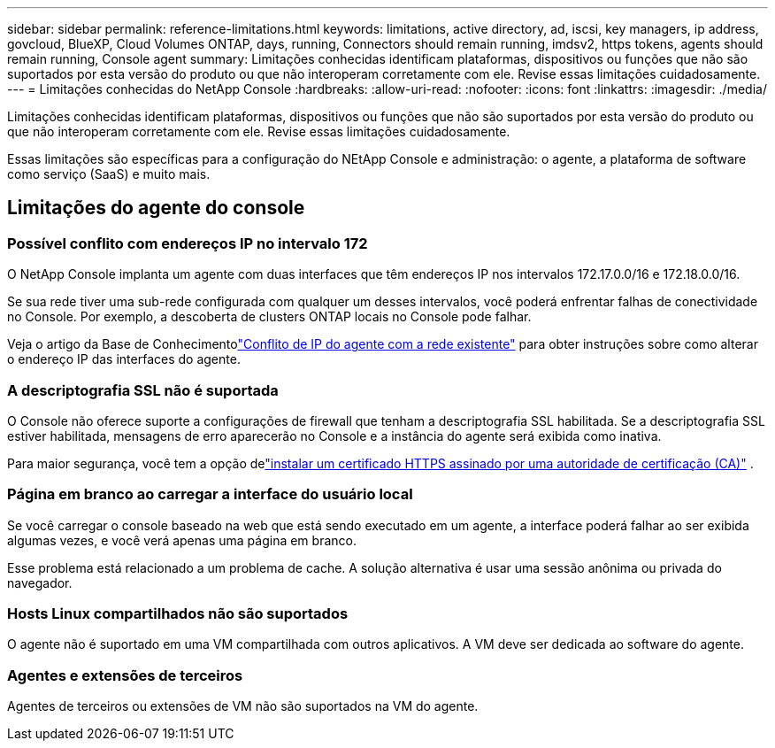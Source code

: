 ---
sidebar: sidebar 
permalink: reference-limitations.html 
keywords: limitations, active directory, ad, iscsi, key managers, ip address, govcloud, BlueXP, Cloud Volumes ONTAP, days, running, Connectors should remain running, imdsv2, https tokens, agents should remain running, Console agent 
summary: Limitações conhecidas identificam plataformas, dispositivos ou funções que não são suportados por esta versão do produto ou que não interoperam corretamente com ele. Revise essas limitações cuidadosamente. 
---
= Limitações conhecidas do NetApp Console
:hardbreaks:
:allow-uri-read: 
:nofooter: 
:icons: font
:linkattrs: 
:imagesdir: ./media/


[role="lead"]
Limitações conhecidas identificam plataformas, dispositivos ou funções que não são suportados por esta versão do produto ou que não interoperam corretamente com ele. Revise essas limitações cuidadosamente.

Essas limitações são específicas para a configuração do NEtApp Console e administração: o agente, a plataforma de software como serviço (SaaS) e muito mais.



== Limitações do agente do console



=== Possível conflito com endereços IP no intervalo 172

O NetApp Console implanta um agente com duas interfaces que têm endereços IP nos intervalos 172.17.0.0/16 e 172.18.0.0/16.

Se sua rede tiver uma sub-rede configurada com qualquer um desses intervalos, você poderá enfrentar falhas de conectividade no Console.  Por exemplo, a descoberta de clusters ONTAP locais no Console pode falhar.

Veja o artigo da Base de Conhecimentolink:https://kb.netapp.com/Advice_and_Troubleshooting/Cloud_Services/Cloud_Manager/Cloud_Manager_shows_inactive_as_Connector_IP_range_in_172.x.x.x_conflict_with_docker_network["Conflito de IP do agente com a rede existente"] para obter instruções sobre como alterar o endereço IP das interfaces do agente.



=== A descriptografia SSL não é suportada

O Console não oferece suporte a configurações de firewall que tenham a descriptografia SSL habilitada.  Se a descriptografia SSL estiver habilitada, mensagens de erro aparecerão no Console e a instância do agente será exibida como inativa.

Para maior segurança, você tem a opção delink:task-installing-https-cert.html["instalar um certificado HTTPS assinado por uma autoridade de certificação (CA)"] .



=== Página em branco ao carregar a interface do usuário local

Se você carregar o console baseado na web que está sendo executado em um agente, a interface poderá falhar ao ser exibida algumas vezes, e você verá apenas uma página em branco.

Esse problema está relacionado a um problema de cache.  A solução alternativa é usar uma sessão anônima ou privada do navegador.



=== Hosts Linux compartilhados não são suportados

O agente não é suportado em uma VM compartilhada com outros aplicativos.  A VM deve ser dedicada ao software do agente.



=== Agentes e extensões de terceiros

Agentes de terceiros ou extensões de VM não são suportados na VM do agente.
